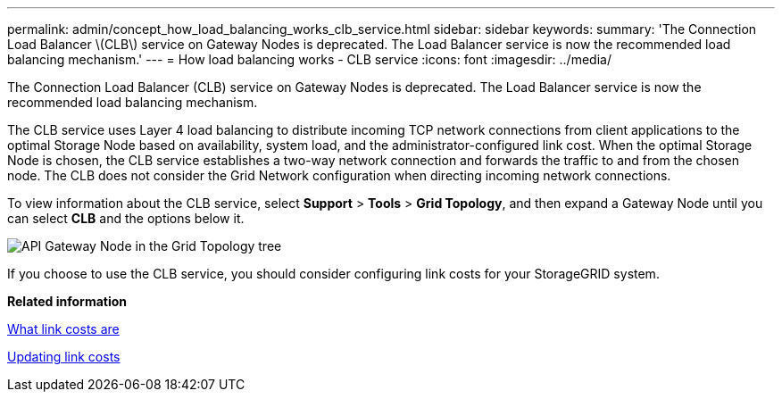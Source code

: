 ---
permalink: admin/concept_how_load_balancing_works_clb_service.html
sidebar: sidebar
keywords: 
summary: 'The Connection Load Balancer \(CLB\) service on Gateway Nodes is deprecated. The Load Balancer service is now the recommended load balancing mechanism.'
---
= How load balancing works - CLB service
:icons: font
:imagesdir: ../media/

[.lead]
The Connection Load Balancer (CLB) service on Gateway Nodes is deprecated. The Load Balancer service is now the recommended load balancing mechanism.

The CLB service uses Layer 4 load balancing to distribute incoming TCP network connections from client applications to the optimal Storage Node based on availability, system load, and the administrator-configured link cost. When the optimal Storage Node is chosen, the CLB service establishes a two-way network connection and forwards the traffic to and from the chosen node. The CLB does not consider the Grid Network configuration when directing incoming network connections.

To view information about the CLB service, select *Support* > *Tools* > *Grid Topology*, and then expand a Gateway Node until you can select *CLB* and the options below it.

image::../media/api_gateway_node.gif[API Gateway Node in the Grid Topology tree]

If you choose to use the CLB service, you should consider configuring link costs for your StorageGRID system.

*Related information*

xref:concept_what_link_costs_are.adoc[What link costs are]

xref:task_updating_link_costs.adoc[Updating link costs]
